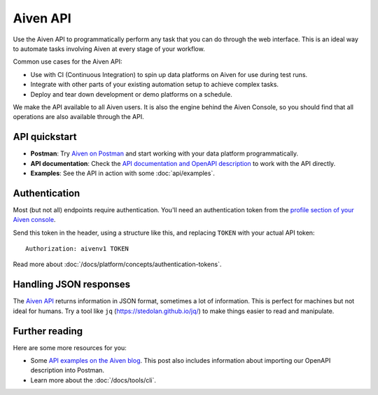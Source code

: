 Aiven API
=========

Use the Aiven API to programmatically perform any task that you can do through the web interface. This is an ideal way to automate tasks involving Aiven at every stage of your workflow.

Common use cases for the Aiven API:

* Use with CI (Continuous Integration) to spin up data platforms on Aiven for use during test runs.

* Integrate with other parts of your existing automation setup to achieve complex tasks.

* Deploy and tear down development or demo platforms on a schedule.

We make the API available to all Aiven users. It is also the engine behind the Aiven Console, so you should find that all operations are also available through the API.


API quickstart
--------------

* **Postman**: Try `Aiven on Postman <https://www.postman.com/aiven-apis/workspace/aiven/documentation/21112408-1f6306ef-982e-49f8-bdae-4d9fdadbd6cd>`_ and start working with your data platform programmatically.

* **API documentation**: Check the `API documentation and OpenAPI description <https://api.aiven.io/doc/>`_ to work with the API directly.

* **Examples**: See the API in action with some :doc:`api/examples`.

Authentication
--------------

Most (but not all) endpoints require authentication. You'll need an authentication token from the `profile section of your Aiven console <https://console.aiven.io/profile/auth>`_.

Send this token in the header, using a structure like this, and replacing ``TOKEN`` with your actual API token::

    Authorization: aivenv1 TOKEN

Read more about :doc:`/docs/platform/concepts/authentication-tokens`.

Handling JSON responses
-----------------------

The `Aiven API <https://api.aiven.io/doc/>`_ returns information in JSON format, sometimes a lot of
information. This is perfect for machines but not ideal for humans. Try a tool
like ``jq`` (https://stedolan.github.io/jq/) to make things easier to read and
manipulate.

Further reading
---------------

Here are some more resources for you:

* Some `API examples on the Aiven blog <https://aiven.io/blog/your-first-aiven-api-call>`_. This post also includes information about importing our OpenAPI description into Postman.
* Learn more about the :doc:`/docs/tools/cli`.
